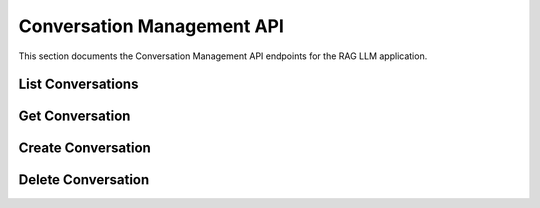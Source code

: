 .. _conversation_api:

Conversation Management API
===========================

This section documents the Conversation Management API endpoints for the RAG LLM application.

List Conversations
------------------

.. http:get:: /conversations

   List all conversations for a user with pagination support.

   **Query Parameters**:

   .. list-table:: Parameters
      :header-rows: 1
      :widths: 20 10 70

      * - Parameter
        - Type
        - Description
      * - user_id
        - string
        - (Optional) User ID (default: "default_user")
      * - limit
        - integer
        - (Optional) Maximum number of conversations to return (default: 50)
      * - offset
        - integer
        - (Optional) Pagination offset (default: 0)

   **Response**:

   .. code-block:: json

      {
        "conversations": [
          {
            "id": 1,
            "title": "Conversation about RAG",
            "created_at": "2025-10-07T01:42:00Z",
            "updated_at": "2025-10-07T01:43:30Z",
            "message_count": 5
          }
        ],
        "total": 1,
        "limit": 50,
        "offset": 0
      }

   **Error Responses**:

   .. list-table:: Error Responses
      :header-rows: 1
      :widths: 15 15 70

      * - Status Code
        - Error Code
        - Description
      * - 401
        - UNAUTHORIZED
        - Missing or invalid authentication
      * - 500
        - INTERNAL_SERVER_ERROR
        - Server error while fetching conversations

Get Conversation
---------------

.. http:get:: /conversations/{conversation_id}

   Get details of a specific conversation including its messages.

   **Path Parameters**:

   .. list-table:: Parameters
      :header-rows: 1
      :widths: 20 10 70

      * - Parameter
        - Type
        - Description
      * - conversation_id
        - integer
        - ID of the conversation to retrieve

   **Response**:

   .. code-block:: json

      {
        "id": 1,
        "title": "Conversation about RAG",
        "user_id": "default_user",
        "created_at": "2025-10-07T01:42:00Z",
        "updated_at": "2025-10-07T01:43:30Z",
        "messages": [
          {
            "id": 1,
            "content": "What is RAG?",
            "role": "user",
            "created_at": "2025-10-07T01:42:10Z"
          },
          {
            "id": 2,
            "content": "RAG (Retrieval-Augmented Generation) is...",
            "role": "assistant",
            "created_at": "2025-10-07T01:42:15Z"
          }
        ]
      }

   **Error Responses**:

   .. list-table:: Error Responses
      :header-rows: 1
      :widths: 15 15 70

      * - Status Code
        - Error Code
        - Description
      * - 401
        - UNAUTHORIZED
        - Missing or invalid authentication
      * - 404
        - NOT_FOUND
        - Conversation not found
      * - 500
        - INTERNAL_SERVER_ERROR
        - Server error while fetching conversation

Create Conversation
------------------

.. http:post:: /conversations

   Create a new conversation.

   **Request Body**:

   .. list-table:: Fields
      :header-rows: 1
      :widths: 20 10 70

      * - Field
        - Type
        - Description
      * - title
        - string
        - Title for the conversation
      * - user_id
        - string
        - (Optional) User ID (default: "default_user")

   **Request Example**:

   .. code-block:: json

      {
        "title": "New Conversation",
        "user_id": "user123"
      }

   **Response**:

   .. code-block:: json

      {
        "id": 2,
        "title": "New Conversation",
        "user_id": "user123",
        "created_at": "2025-10-07T02:00:00Z",
        "updated_at": "2025-10-07T02:00:00Z",
        "messages": []
      }

   **Error Responses**:

   .. list-table:: Error Responses
      :header-rows: 1
      :widths: 15 15 70

      * - Status Code
        - Error Code
        - Description
      * - 400
        - VALIDATION_ERROR
        - Invalid request body
      * - 401
        - UNAUTHORIZED
        - Missing or invalid authentication
      * - 500
        - INTERNAL_SERVER_ERROR
        - Server error while creating conversation

Delete Conversation
------------------

.. http:delete:: /conversations/{conversation_id}

   Delete a conversation and all its messages.

   **Path Parameters**:

   .. list-table:: Parameters
      :header-rows: 1
      :widths: 20 10 70

      * - Parameter
        - Type
        - Description
      * - conversation_id
        - integer
        - ID of the conversation to delete

   **Response**:

   .. code-block:: json

      {
        "success": true,
        "message": "Conversation deleted successfully"
      }

   **Error Responses**:

   .. list-table:: Error Responses
      :header-rows: 1
      :widths: 15 15 70

      * - Status Code
        - Error Code
        - Description
      * - 401
        - UNAUTHORIZED
        - Missing or invalid authentication
      * - 403
        - FORBIDDEN
        - User not authorized to delete this conversation
      * - 404
        - NOT_FOUND
        - Conversation not found
      * - 500
        - INTERNAL_SERVER_ERROR
        - Server error while deleting conversation
